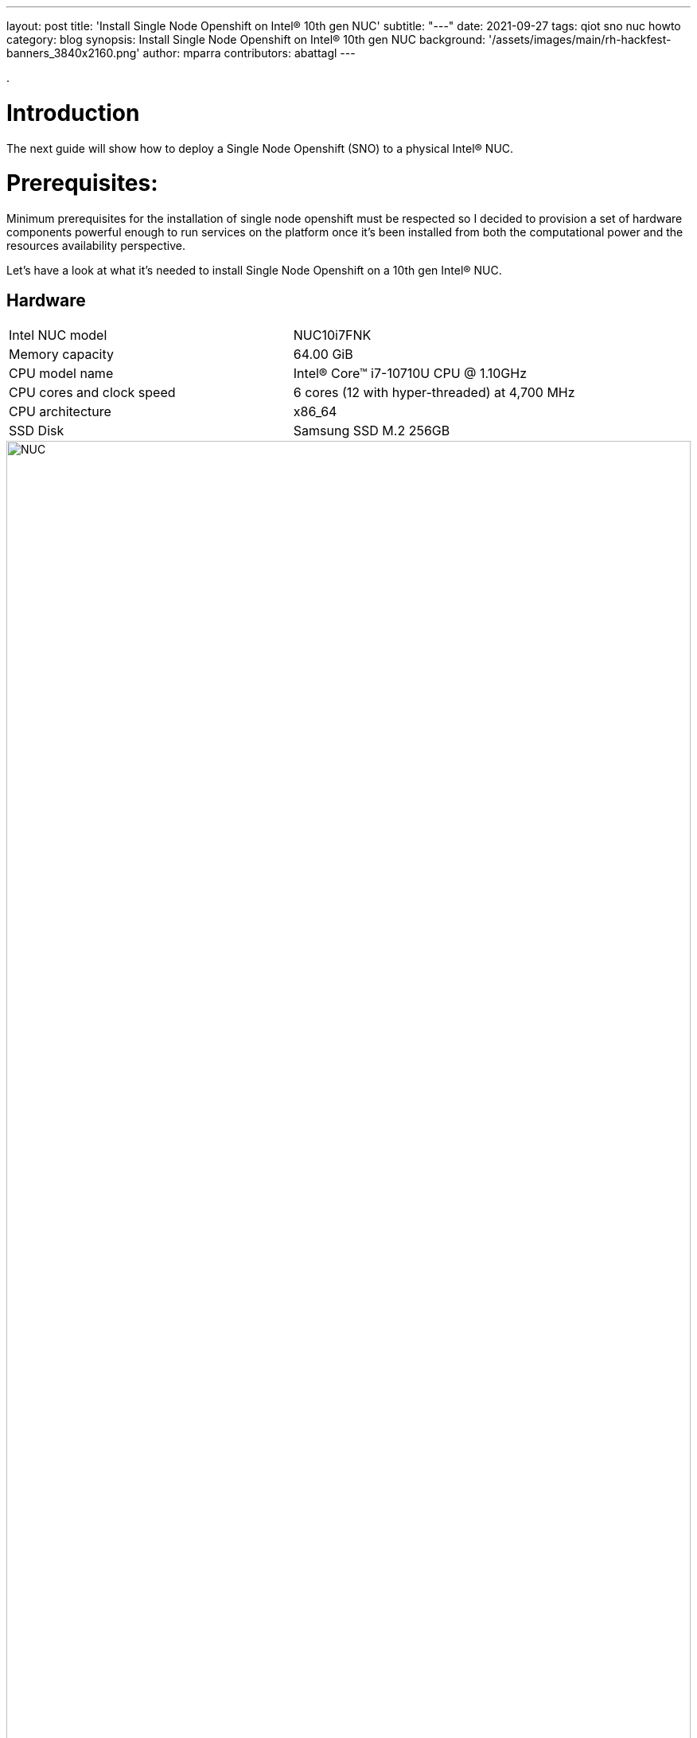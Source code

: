---
layout: post
title: 'Install Single Node Openshift on Intel® 10th gen NUC'
subtitle: "---"
date: 2021-09-27
tags: qiot sno nuc howto
category: blog
synopsis: Install Single Node Openshift on Intel® 10th gen NUC
background: '/assets/images/main/rh-hackfest-banners_3840x2160.png'
author: mparra
contributors: abattagl
---

:toc:

.

# Introduction

The next guide will show how to deploy a Single Node Openshift (SNO) to a physical Intel® NUC.

# Prerequisites:

Minimum prerequisites for the installation of single node openshift must be respected so I decided to provision a set of hardware components powerful enough to run services on the platform once it's been installed from both the computational power and the resources availability perspective.

Let's have a look at what it's needed to install Single Node Openshift on a 10th gen Intel® NUC.

## Hardware

[cols="1,1"]
|===
|Intel NUC model | NUC10i7FNK
|Memory capacity | 64.00 GiB
|CPU model name | Intel(R) Core(TM) i7-10710U CPU @ 1.10GHz
|CPU cores and clock speed | 6 cores (12 with hyper-threaded) at 4,700 MHz
|CPU architecture | x86_64
|SSD Disk | Samsung SSD M.2 256GB
|===

image::/assets/images/posts/usecase-manufacturing/NUC.jpg[width=100%]

## Single Node Openshift (SNO) 4.8+

SNO requires the following minimum host resources:


[cols="1,1"]
|===
|# Virtual CPU | 8
|Virtual RAM | 32 GB
|Storage | 120 GB
|===

## Additional requirements:

In order to go through the installation process, the following additioal components are required:

* And a Red Hat account, with access to https://console.redhat.com/openshift/

* USB flash drive >= 2GB

* DHCP is required like IPI (Installer Provisioned Infrastructure) installations

## Optional requirements

The following are optional requirements, but highly recommended:

* Generated a ssh key to connect to the node from your computer with ssh

Example:

[source,sh]
----
$ ssh-keygen -t ed25519 -N '' -f ~/.ssh/id_rsa

$ cat ~/.ssh/id_rsa.pub
ssh-rsa AAAAB3NzaC1yc[...]
----

# The discovery ISO

Deploying Openshift clusters with a discovery ISO is a functionality in Tech-Preview.

The above taking into consideration that the fully SNO installation is a proof-of-concept without high availability or support.

The use of the discovery ISO will help us especially in this case by not working with VMs.

We will burn it to the USB memory to launch the installation process, without any interaction required until the SNO installation ends.

## Create the ISO

To create the discovery ISO you need to login and access  https://console.redhat.com/openshift/

Once you are there, click on the “Create cluster” button, select *Datacenter*.

Then under Assisted Installer, push the new *Create cluster* button.

image::/assets/images/posts/sno-on-nuc10/img01.png[width=100%]


You'll be asked to fill a form with the following info:

* Set the Cluster name and Base domain.
* Mark the checkbox to install single node OpenShift (SNO) and accept the warning message.
* Select the OpenShift version (Tested with OpenShift 4.8+).
* Edit pull secret (no need to).

image::/assets/images/posts/sno-on-nuc10/img02.png[width=100%]

Click Next to continue to the Host discovery section:

image::/assets/images/posts/sno-on-nuc10/img03.png[width=100%]

Then click on button “Generate Discovery ISO”

Select *Minimal image file*.

Paste your public key (check <<Optional requirements>> section)

In case you need to add a proxy configuration for your setup, this is the time to define it.

image::/assets/images/posts/sno-on-nuc10/img04.png[width=100%]

Click on “Generate Discovery ISO” button, a temporary download link will appear

image::/assets/images/posts/sno-on-nuc10/img05.png[width=100%]

Copy the field “Command to download the ISO” or download to your PC with button “Download Discovery ISO”

image::/assets/images/posts/sno-on-nuc10/img06.png[width=100%]

Once the download of the Discovery ISO is complete, you are ready to burn it to the USB flash drive.


## Burn ISO to USB flash drive

Obviously, start by connecting your USB flash drive to your computer.

Fedora / RHEL:

Let’s check the path of the device with “sudo fdisk -l”.

image::/assets/images/posts/sno-on-nuc10/img07.png[width=100%]

You need to identify the path of type /dev/sdN, in my case is /dev/sda if yours takes another path, replace it in the next step.

Let’s burn the ISO to the USB with the command “sudo dd if=discovery_image_sno01.iso of=/dev/sda”

image::/assets/images/posts/sno-on-nuc10/img08.png[width=100%]

# Installation

The whole installation process is performed in several phases.

Each and every installation phase can be monitored and customized from the https://console.redhat.com/openshift/[remote interface].

This section will guide you through the installation process and will highlight the potential issues and customization you'll be asked to apply to the SNO configuration.

## Start the installation

Plug the USB flash drive to the Intel NUC, don’t forget to connect also the ethernet cable.

You'll also need to connect a keyboard and a monitor to perform take preliminary actions in order to make the NUC boot from the USB flash drive:

* Power the NUC on;
* When the NUC logo shows on the screen, Press F10 to access the boot menu;
** If you are keen to apply persistent changes to the boot menu, press F2 instead and enter the BIOS menu;
** *Do not apply any changes to the default BIOS performance config*, just set up the Boot section accordingly;
* Select your USB flash drive from the boot menu to boot from it;
* Return to the browser at the *Host Discovery* page;
* After a short time the status of your host will turn into *Ready*.

### The Overview page

image::/assets/images/posts/sno-on-nuc10/img09.png[width=100%]

Click Next to continue to Networking section.

### The Networking page

In the networking section you'll be asked to pick up a subnet in the *Available subnets* section.

image::/assets/images/posts/sno-on-nuc10/img10.png[width=100%]

Also you can modify the cluster and services networks, or change the default CNI from Openshift SDN to OVN-Kubernetes.

It’s also fine to leave as default.

Click on the Next button.

### The Review page

In this page you can review all the info associated to your cluster.

image::/assets/images/posts/sno-on-nuc10/img11.png[width=100%]

### The Installation process page

This page gives you an overview of the overall installation process.

image::/assets/images/posts/sno-on-nuc10/img12.png[width=100%]

The logs of the cluster and node installation can be consulted:

image::/assets/images/posts/sno-on-nuc10/img13.png[width=100%]

Once the installation process reboots, the machine will need to boot from the disk.

In case the machine keeps booting from the USB flash drive. the installer will warn you about it:

image::/assets/images/posts/sno-on-nuc10/boot-from-disk.png[width=100%]

Remove the USB and reboot the Host.

It will take about 30 minutes to the installation process to complete. Duting that timeframe, the process will complete the installation of the SNO on the machine and will perform an update of the current version, up to the latest fix version (e.g.: 4.8.2 -> 4.8.9).

Once the installation process is complete you will obtain the kubeadmin password and the url to login to the console:

image::/assets/images/posts/sno-on-nuc10/img14.png[width=100%]


# DNS required configuration

In order to access the SNO Web Console, you need to setup the hostname resolution for the SNO running on the NUC.

Given:

[source,sh]
----
XXX.XXX.XXX.XXX = your SNO IP
----

It's possible to pick up one of the following options:

## External DNS

Use an external DNS server or local configuration to resolve the SNO hostname.

Add the following records to your DNS server (recommended)

[source,sh]
----
api.cluster_name.cluster_domain      A	XXX.XXX.XXX.XXX
*.apps.cluster_name.cluster_domain   A	XXX.XXX.XXX.XXX
----

Optional:

[source,sh]
----
cluster_name.cluster_domain	A	XXX.XXX.XXX.XXX
----

## Redirect DNS for subdomain `cluster_name.cluster_domain` to the NUC

During the installation of Single Node Openshift  a fully functional DNS server with the required wildcard DNS is configured. So you can redirect all DNS queries for the subdomain `cluster_name.clusterdomain` to the NUC

Modern Linux Systems like RHEL or Fedora use NetworkManager for Networking configuration and use dnsmasq for local DNS caching. To setup DNS on a RHEL 8 client you can create the file `/etc/NetworkManager/dnsmasq.d` with the follwoing content:

[source,sh]
----
server=/apps.cluster_name.cluster_domain/XXX.XXX.XXX.XXX
host-record=api.cluster_name.cluster_domain,XXX.XXX.XXX.XXX
----

Then power-cycle NetworkManager and you are good to go.

[source,sh]
----
$ sudo systemctl NetworkManager restart
----

## Local resolution:

Update your local /etc/hosts or /etc/resolve.conf files

[source,sh]
----
XXX.XXX.XXX.XXX	api.cluster_name.cluster_domain
XXX.XXX.XXX.XXX	oauth-openshift.apps.cluster_name.cluster_domain
XXX.XXX.XXX.XXX	console-openshift-console.apps.cluster_name.cluster_domain
XXX.XXX.XXX.XXX	grafana-openshift-monitoring.apps.cluster_name.cluster_domain
XXX.XXX.XXX.XXX	thanos-querier-openshift-monitoring.apps.cluster_name.cluster_domain
XXX.XXX.XXX.XXX	prometheus-k8s-openshift-monitoring.apps.cluster_name.cluster_domain
XXX.XXX.XXX.XXX	alertmanager-main-openshift-monitoring.apps.cluster_name.cluster_domain
----

Optional:

[source,sh]
----
XXX.XXX.XXX.XXX	cluster_name.cluster_domain
----

# Start using SNO on Intel® NUC

Then you can access your new Single Node Openshift at the following URL:

https://console-openshift-console.apps.cluster_name.cluster_domain
